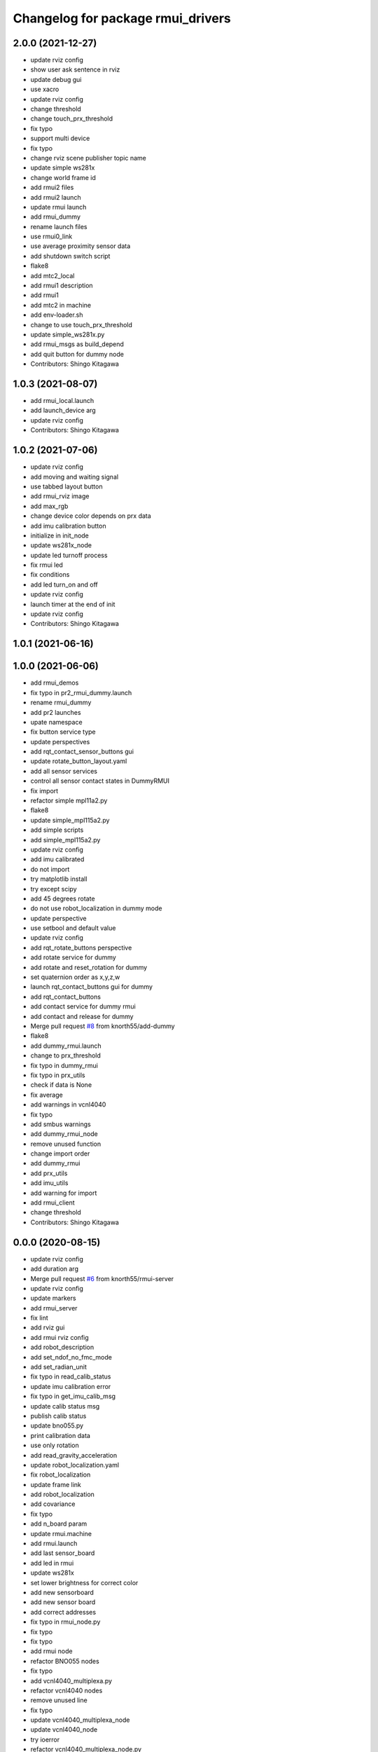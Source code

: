 ^^^^^^^^^^^^^^^^^^^^^^^^^^^^^^^^^^
Changelog for package rmui_drivers
^^^^^^^^^^^^^^^^^^^^^^^^^^^^^^^^^^

2.0.0 (2021-12-27)
------------------
* update rviz config
* show user ask sentence in rviz
* update debug gui
* use xacro
* update rviz config
* change threshold
* change touch_prx_threshold
* fix typo
* support multi device
* fix typo
* change rviz scene publisher topic name
* update simple ws281x
* change world frame id
* add rmui2 files
* add rmui2 launch
* update rmui launch
* add rmui_dummy
* rename launch files
* use rmui0_link
* use average proximity sensor data
* add shutdown switch script
* flake8
* add mtc2_local
* add rmui1 description
* add rmui1
* add mtc2 in machine
* add env-loader.sh
* change to use touch_prx_threshold
* update simple_ws281x.py
* add rmui_msgs as build_depend
* add quit button for dummy node
* Contributors: Shingo Kitagawa

1.0.3 (2021-08-07)
------------------
* add rmui_local.launch
* add launch_device arg
* update rviz config
* Contributors: Shingo Kitagawa

1.0.2 (2021-07-06)
------------------
* update rviz config
* add moving and waiting signal
* use tabbed layout button
* add rmui_rviz image
* add max_rgb
* change device color depends on prx data
* add imu calibration button
* initialize in init_node
* update ws281x_node
* update led turnoff process
* fix rmui led
* fix conditions
* add led turn_on and off
* update rviz config
* launch timer at the end of init
* update rviz config
* Contributors: Shingo Kitagawa

1.0.1 (2021-06-16)
------------------

1.0.0 (2021-06-06)
------------------
* add rmui_demos
* fix typo in pr2_rmui_dummy.launch
* rename rmui_dummy
* add pr2 launches
* upate namespace
* fix button service type
* update perspectives
* add rqt_contact_sensor_buttons gui
* update rotate_button_layout.yaml
* add all sensor services
* control all sensor contact states in DummyRMUI
* fix import
* refactor simple mpl11a2.py
* flake8
* update simple_mpl115a2.py
* add simple scripts
* add simple_mpl115a2.py
* update rviz config
* add imu calibrated
* do not import
* try matplotlib install
* try except scipy
* add 45 degrees rotate
* do not use robot_localization in dummy mode
* update perspective
* use setbool and default value
* update rviz config
* add rqt_rotate_buttons perspective
* add rotate service for dummy
* add rotate and reset_rotation for dummy
* set quaternion order as  x,y,z,w
* launch rqt_contact_buttons gui for dummy
* add rqt_contact_buttons
* add contact service for dummy rmui
* add contact and release for dummy
* Merge pull request `#8 <https://github.com/knorth55/rmui/issues/8>`_ from knorth55/add-dummy
* flake8
* add dummy_rmui.launch
* change to prx_threshold
* fix typo in dummy_rmui
* fix typo in prx_utils
* check if data is None
* fix average
* add warnings in vcnl4040
* fix typo
* add smbus warnings
* add dummy_rmui_node
* remove unused function
* change import order
* add dummy_rmui
* add prx_utils
* add imu_utils
* add warning for import
* add rmui_client
* change threshold
* Contributors: Shingo Kitagawa

0.0.0 (2020-08-15)
------------------
* update rviz config
* add duration arg
* Merge pull request `#6 <https://github.com/knorth55/rmui/issues/6>`_ from knorth55/rmui-server
* update rviz config
* update markers
* add rmui_server
* fix lint
* add rviz gui
* add rmui rviz config
* add robot_description
* add set_ndof_no_fmc_mode
* add set_radian_unit
* fix typo in read_calib_status
* update imu calibration error
* fix typo in get_imu_calib_msg
* update calib status msg
* publish calib status
* update bno055.py
* print calibration data
* use only rotation
* add read_gravity_acceleration
* update robot_localization.yaml
* fix robot_localization
* update frame link
* add robot_localization
* add covariance
* fix typo
* add n_board param
* update rmui.machine
* add rmui.launch
* add last sensor_board
* add led in rmui
* update ws281x
* set lower brightness for correct color
* add new sensorboard
* add new sensor board
* add correct addresses
* fix typo in rmui_node.py
* fix typo
* fix typo
* add rmui node
* refactor BNO055 nodes
* fix typo
* add vcnl4040_multiplexa.py
* refactor vcnl4040 nodes
* remove unused line
* fix typo
* update vcnl4040_multiplexa_node
* update vcnl4040_node
* try ioerror
* refactor vcnl4040_multiplexa_node.py
* refactor vcnl4040_node.py
* add pca9547_node.py
* update vcnl4040
* add pca9547
* flake8
* pep8
* add linter
* refactor ws281x node
* add brightness
* add ws281x node
* add ws281x python
* update package.xml
* add bno055 node
* add VCNL4040 in rmui_drivers
* initialize publisher before timer
* add python-smbus as run_depend
* use python-smbus
* add vcnl4040 node
* fix typo
* add rmui_drivers package
* Contributors: Shingo Kitagawa
